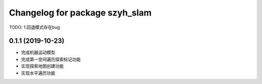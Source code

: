 ^^^^^^^^^^^^^^^^^^^^^^^^^^^^^^^
Changelog for package szyh_slam
^^^^^^^^^^^^^^^^^^^^^^^^^^^^^^^

TODO:
1.回退模式存在bug

0.1.1 (2019-10-23)
------------------
* 完成机器运动模型
* 完成第一空间遍历探索标记功能
* 实现探索地图创建功能
* 实现水平遍历功能




